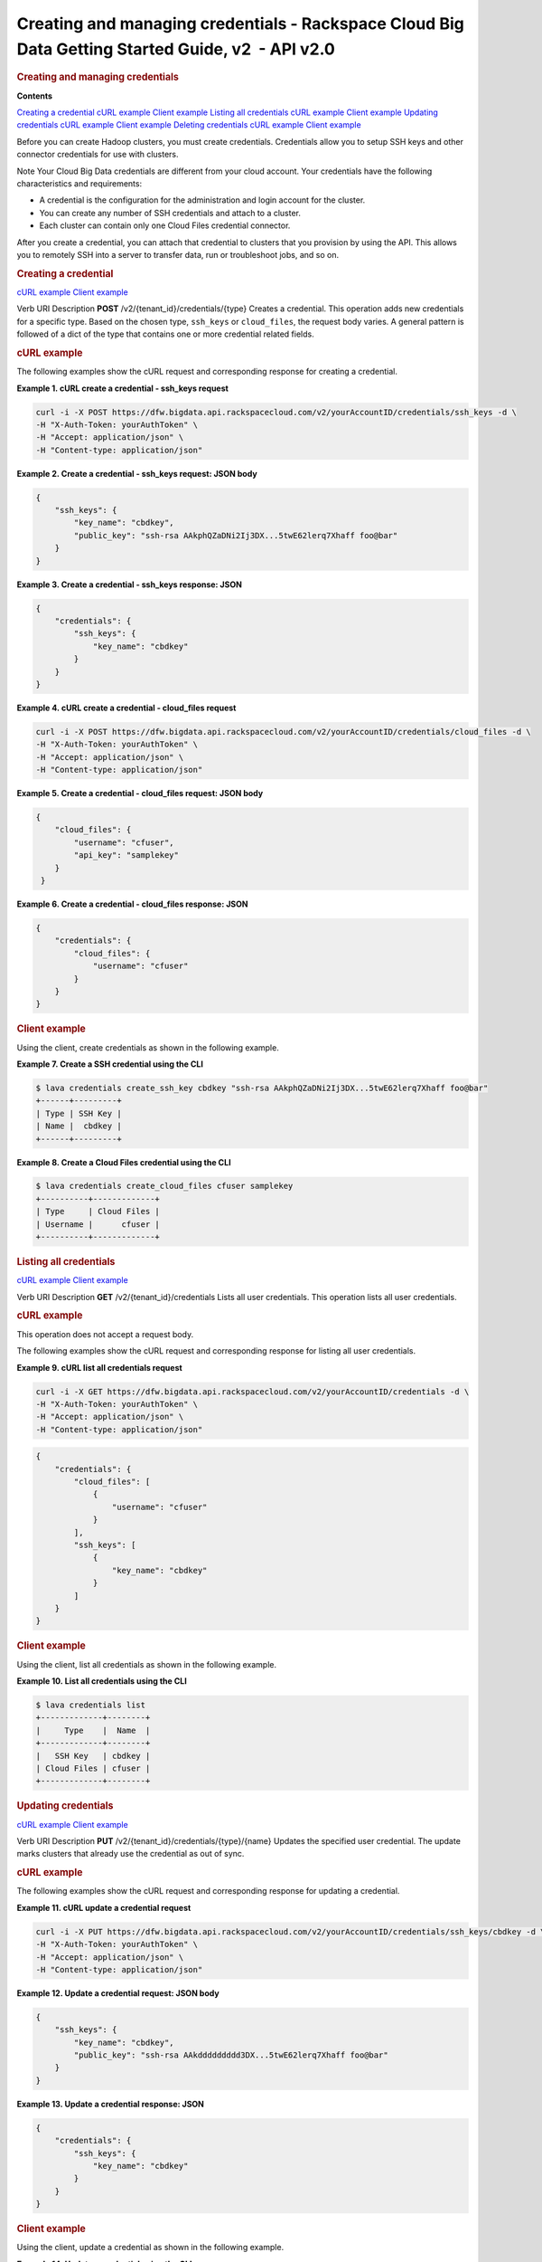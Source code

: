 ==================================================================================================
Creating and managing credentials - Rackspace Cloud Big Data Getting Started Guide, v2  - API v2.0
==================================================================================================

.. rubric::  Creating and managing credentials
   :name: creating-and-managing-credentials
   :class: title

**Contents**

`Creating a
credential <createManageCredentials.html#createCredential>`__
`cURL example <createManageCredentials.html#curlCreateCredential>`__
`Client example <createManageCredentials.html#clientCreateCredential>`__
`Listing all
credentials <createManageCredentials.html#listCredentials>`__
`cURL example <createManageCredentials.html#curelListCredentials>`__
`Client example <createManageCredentials.html#clientListCredentials>`__
`Updating
credentials <createManageCredentials.html#updateCredentials>`__
`cURL example <createManageCredentials.html#curlUpdateCredentials>`__
`Client
example <createManageCredentials.html#clientUpdateCredentials>`__
`Deleting
credentials <createManageCredentials.html#deleteCredentials>`__
`cURL example <createManageCredentials.html#curlDeleteCredentials>`__
`Client example <createManageCredentials.html#clientDeleteCredential>`__

Before you can create Hadoop clusters, you must create credentials.
Credentials allow you to setup SSH keys and other connector credentials
for use with clusters.

..  note:: 
Note
Your Cloud Big Data credentials are different from your cloud account.
Your credentials have the following characteristics and requirements:

-  A credential is the configuration for the administration and login
   account for the cluster.

-  You can create any number of SSH credentials and attach to a cluster.

-  Each cluster can contain only one Cloud Files credential connector.

After you create a credential, you can attach that credential to
clusters that you provision by using the API. This allows you to
remotely SSH into a server to transfer data, run or troubleshoot jobs,
and so on.

.. rubric::  Creating a credential
   :name: creating-a-credential
   :class: title

`cURL example <createManageCredentials.html#curlCreateCredential>`__
`Client example <createManageCredentials.html#clientCreateCredential>`__

Verb
URI
Description
**POST**
/v2/{tenant\_id}/credentials/{type}
Creates a credential.
This operation adds new credentials for a specific type. Based on the
chosen type, ``ssh_keys`` or ``cloud_files``, the request body varies. A
general pattern is followed of a dict of the type that contains one or
more credential related fields.

.. rubric::  cURL example
   :name: curl-example
   :class: title

The following examples show the cURL request and corresponding response
for creating a credential.

 
**Example 1. cURL create a credential - ssh\_keys request**

.. code::  

    curl -i -X POST https://dfw.bigdata.api.rackspacecloud.com/v2/yourAccountID/credentials/ssh_keys -d \
    -H "X-Auth-Token: yourAuthToken" \
    -H "Accept: application/json" \
    -H "Content-type: application/json" 
     

 
**Example 2. Create a credential - ssh\_keys request: JSON body**

.. code::  

    {
        "ssh_keys": {
            "key_name": "cbdkey",
            "public_key": "ssh-rsa AAkphQZaDNi2Ij3DX...5twE62lerq7Xhaff foo@bar"
        }
    }

 
**Example 3. Create a credential - ssh\_keys response: JSON**

.. code::  

    {
        "credentials": {
            "ssh_keys": {
                "key_name": "cbdkey"
            }
        }
    }

 
**Example 4. cURL create a credential - cloud\_files request**

.. code::  

    curl -i -X POST https://dfw.bigdata.api.rackspacecloud.com/v2/yourAccountID/credentials/cloud_files -d \
    -H "X-Auth-Token: yourAuthToken" \
    -H "Accept: application/json" \
    -H "Content-type: application/json" 
     

 
**Example 5. Create a credential - cloud\_files request: JSON body**

.. code::  

    {
        "cloud_files": {
            "username": "cfuser",
            "api_key": "samplekey"
        }
     }

 
**Example 6. Create a credential - cloud\_files response: JSON**

.. code::  

    {
        "credentials": {
            "cloud_files": {
                "username": "cfuser"
            }
        }
    }

.. rubric::  Client example
   :name: client-example
   :class: title

Using the client, create credentials as shown in the following example.

 
**Example 7. Create a SSH credential using the CLI**

.. code::  

    $ lava credentials create_ssh_key cbdkey "ssh-rsa AAkphQZaDNi2Ij3DX...5twE62lerq7Xhaff foo@bar"
    +------+---------+
    | Type | SSH Key |
    | Name |  cbdkey |
    +------+---------+

 
**Example 8. Create a Cloud Files credential using the CLI**

.. code::  

    $ lava credentials create_cloud_files cfuser samplekey
    +----------+-------------+
    | Type     | Cloud Files |
    | Username |      cfuser |
    +----------+-------------+

.. rubric::  Listing all credentials
   :name: listing-all-credentials
   :class: title

`cURL example <createManageCredentials.html#curelListCredentials>`__
`Client example <createManageCredentials.html#clientListCredentials>`__

Verb
URI
Description
**GET**
/v2/{tenant\_id}/credentials
Lists all user credentials.
This operation lists all user credentials.

.. rubric::  cURL example
   :name: curl-example-1
   :class: title

This operation does not accept a request body.

The following examples show the cURL request and corresponding response
for listing all user credentials.

 
**Example 9. cURL list all credentials request**

.. code::  

    curl -i -X GET https://dfw.bigdata.api.rackspacecloud.com/v2/yourAccountID/credentials -d \
    -H "X-Auth-Token: yourAuthToken" \
    -H "Accept: application/json" \
    -H "Content-type: application/json" 
     

.. code::  

    {
        "credentials": {
            "cloud_files": [
                {
                    "username": "cfuser"
                }
            ],
            "ssh_keys": [
                {
                    "key_name": "cbdkey"
                }
            ]
        }
    }

.. rubric::  Client example
   :name: client-example-1
   :class: title

Using the client, list all credentials as shown in the following
example.

 
**Example 10. List all credentials using the CLI**

.. code::  

    $ lava credentials list
    +-------------+--------+
    |     Type    |  Name  |
    +-------------+--------+
    |   SSH Key   | cbdkey |
    | Cloud Files | cfuser |
    +-------------+--------+

.. rubric::  Updating credentials
   :name: updating-credentials
   :class: title

`cURL example <createManageCredentials.html#curlUpdateCredentials>`__
`Client
example <createManageCredentials.html#clientUpdateCredentials>`__

Verb
URI
Description
**PUT**
/v2/{tenant\_id}/credentials/{type}/{name}
Updates the specified user credential.
The update marks clusters that already use the credential as out of
sync.

.. rubric::  cURL example
   :name: curl-example-2
   :class: title

The following examples show the cURL request and corresponding response
for updating a credential.

 
**Example 11. cURL update a credential request**

.. code::  

    curl -i -X PUT https://dfw.bigdata.api.rackspacecloud.com/v2/yourAccountID/credentials/ssh_keys/cbdkey -d \
    -H "X-Auth-Token: yourAuthToken" \
    -H "Accept: application/json" \
    -H "Content-type: application/json" 
     

 
**Example 12. Update a credential request: JSON body**

.. code::  

    {
        "ssh_keys": {
            "key_name": "cbdkey",
            "public_key": "ssh-rsa AAkddddddddd3DX...5twE62lerq7Xhaff foo@bar"
        }
    }

 
**Example 13. Update a credential response: JSON**

.. code::  

    {
        "credentials": {
            "ssh_keys": {
                "key_name": "cbdkey"
            }
        }
    }

.. rubric::  Client example
   :name: client-example-2
   :class: title

Using the client, update a credential as shown in the following example.

 
**Example 14. Update a credential using the CLI**

.. code::  

    $ lava credentials update_ssh_key cbdkey "ssh-rsa AAkphQZaDNi2Ij3DX...5twE62lerq7Xhaff foo@bar"
    +------+---------+
    | Type | SSH Key |
    | Name |  cbdkey |
    +------+---------+

.. rubric::  Deleting credentials
   :name: deleting-credentials
   :class: title

`cURL example <createManageCredentials.html#curlDeleteCredentials>`__
`Client example <createManageCredentials.html#clientDeleteCredential>`__

Verb
URI
Description
**DELETE**
/v2/{tenant\_id}/credentials/{type}/{name}
Deletes the specified user credential.
You can delete only credentials that are not used by any active
clusters.

.. rubric::  cURL example
   :name: curl-example-3
   :class: title

The following example show the cURL request for deleting a credential.

 
**Example 15. cURL delete a credential request**

.. code::  

    curl -i -X DELETE https://dfw.bigdata.api.rackspacecloud.com/v2/yourAccountID/credentials/ssh_keys/cbdkey -d \
    -H "X-Auth-Token: yourAuthToken" \
    -H "Accept: application/json" \
    -H "Content-type: application/json" 
     

This operation does not accept a request body.

This operation does not return a response body.

.. rubric::  Client example
   :name: client-example-3
   :class: title

Using the client, delete a credential as shown in the following example.

 
**Example 16. Delete a credential using the CLI**

.. code::  

    $ lava credentials delete_ssh_key cbdkey
                        
